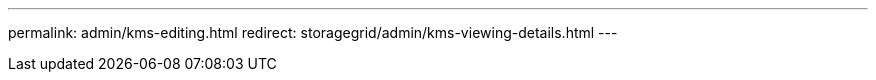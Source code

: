 ---
permalink: admin/kms-editing.html
redirect: storagegrid/admin/kms-viewing-details.html
---
// 2024-10-18, SGRIDOC108